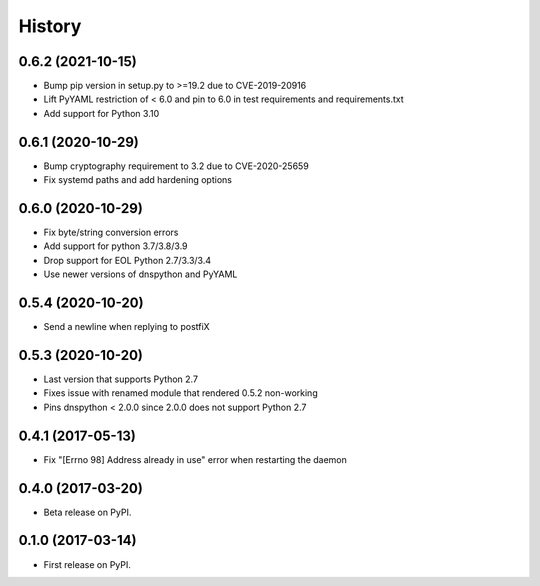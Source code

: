 =======
History
=======

0.6.2 (2021-10-15)
------------------
* Bump pip version in setup.py to >=19.2 due to CVE-2019-20916
* Lift PyYAML restriction of < 6.0 and pin to 6.0 in test requirements and requirements.txt
* Add support for Python 3.10

0.6.1 (2020-10-29)
------------------

* Bump cryptography requirement to 3.2 due to CVE-2020-25659
* Fix systemd paths and add hardening options

0.6.0 (2020-10-29)
------------------

* Fix byte/string conversion errors
* Add support for python 3.7/3.8/3.9
* Drop support for EOL Python 2.7/3.3/3.4
* Use newer versions of dnspython and PyYAML

0.5.4 (2020-10-20)
------------------

* Send a newline when replying to postfiX

0.5.3 (2020-10-20)
------------------

* Last version that supports Python 2.7
* Fixes issue with renamed module that rendered 0.5.2 non-working
* Pins dnspython < 2.0.0 since 2.0.0 does not support Python 2.7

0.4.1 (2017-05-13)
------------------

* Fix "[Errno 98] Address already in use" error when restarting the daemon

0.4.0 (2017-03-20)
------------------

* Beta release on PyPI.

0.1.0 (2017-03-14)
------------------

* First release on PyPI.
